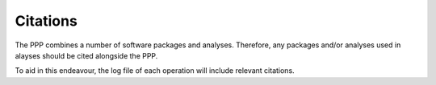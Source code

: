=========
Citations
=========

The PPP combines a number of software packages and analyses. Therefore, any packages and/or analyses used in alayses should be cited alongside the PPP.

To aid in this endeavour, the log file of each operation will include relevant citations.